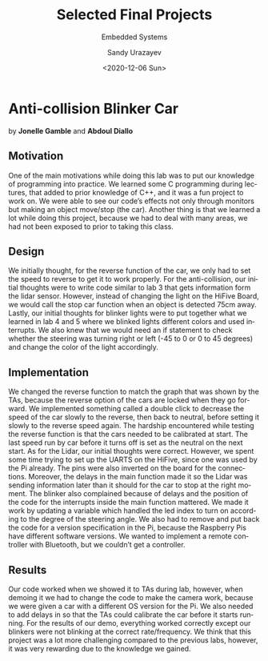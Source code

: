 
#+html_doctype: xhtml-strict
#+html_container: div
#+html_head: <link rel="stylesheet" href="https://sandyuraz.com/styles/org.min.css">
#+options: html-link-use-abs-url:nil html-postamble:auto
#+options: html-preamble:t html-scripts:t html-style:t
#+options: html5-fancy:nil tex:t toc:nil

#+options: ':nil *:t -:t ::t <:t H:3 \n:nil ^:t arch:headline
#+options: author:t broken-links:nil c:t creator:nil
#+options: d:(not "LOGBOOK") date:nil e:t email:t f:t inline:t num:t
#+options: p:nil pri:nil prop:nil stat:t tags:t tasks:t tex:t
#+options: timestamp:nil title:t toc:nil todo:nil |:t

#+description:
#+keywords:
#+title: Selected Final Projects
#+subtitle: Embedded Systems
#+date: <2020-12-06 Sun>
#+author: Sandy Urazayev
#+email: ctu@ku.edu
#+language: en

* Anti-collision Blinker Car
by *Jonelle Gamble* and *Abdoul Diallo*

** Motivation
   One of the main motivations while doing this lab was to put our
   knowledge of programming into practice. We learned some C programming
   during lectures, that added to prior knowledge of C++, and it was a
   fun project to work on. We were able to see our code’s effects not
   only through monitors but making an object move/stop (the
   car). Another thing is that we learned a lot while doing this project,
   because we had to deal with many areas, we had not been exposed to
   prior to taking this class.
   
** Design
   We initially thought, for the reverse function of the car, we only
   had to set the speed to reverse to get it to work properly. For the
   anti-collision, our initial thoughts were to write code similar to
   lab 3 that gets information form the lidar sensor. However, instead
   of changing the light on the HiFive Board, we would call the stop
   car function when an object is detected 75cm away. Lastly, our
   initial thoughts for blinker lights were to put together what we
   learned in lab 4 and 5 where we blinked lights different colors and
   used interrupts. We also knew that we would need an if statement to
   check whether the steering was turning right or left (-45 to 0 or 0
   to 45 degrees) and change the color of the light accordingly. 

** Implementation
   We changed the reverse function to match the graph that was shown
   by the TAs, because the reverse option of the cars are locked when
   they go forward. We implemented something called a double click to
   decrease the speed of the car slowly to the reverse, then back to
   neutral, before setting it slowly to the reverse speed again. The
   hardship encountered while testing the reverse function is that the
   cars needed to be calibrated at start. The last speed run by car
   before it turns off is set as the neutral on the next start. As for
   the Lidar, our initial thoughts were correct. However, we spent
   some time trying to set up the UARTS on the HiFive, since one was
   used by the Pi already. The pins were also inverted on the board
   for the connections. Moreover, the delays in the main function made
   it so the Lidar was sending information later than it should for
   the car to stop at the right moment. The blinker also complained
   because of delays and the position of the code for the interrupts
   inside the main function mattered. We made it work by updating a
   variable which handled the led index to turn on according to the
   degree of the steering angle. We also had to remove and put back
   the code for a version specification in the Pi, because the
   Raspberry Pis have different software versions. We wanted to
   implement a remote controller with Bluetooth, but we couldn’t get a
   controller.  

** Results
   Our code worked when we showed it to TAs during lab, however, when
   demoing it we had to change the code to make the camera work,
   because we were given a car with a different OS version for the
   Pi. We also needed to add delays in so that the TAs could calibrate
   the car before it starts running. For the results of our demo,
   everything worked correctly except our blinkers were not blinking
   at the correct rate/frequency. We think that this project was a lot
   more challenging compared to the previous labs, however, it was
   very rewarding due to the knowledge we gained.

   #+attr_html: :width 45% :align left
   [[./anticol_1.jpg]]

   #+attr_html: :width 45% :align center
   [[./anticol_2.jpg]]
